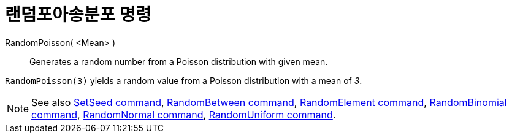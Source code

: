 = 랜덤포아송분포 명령
:page-en: commands/RandomPoisson
ifdef::env-github[:imagesdir: /ko/modules/ROOT/assets/images]

RandomPoisson( <Mean> )::
  Generates a random number from a Poisson distribution with given mean.

[EXAMPLE]
====

`++RandomPoisson(3)++` yields a random value from a Poisson distribution with a mean of _3_.

====

[NOTE]
====

See also xref:/s_index_php?title=SetSeed_Command_action=edit_redlink=1.adoc[SetSeed command],
xref:/s_index_php?title=RandomBetween_Command_action=edit_redlink=1.adoc[RandomBetween command],
xref:/s_index_php?title=RandomElement_Command_action=edit_redlink=1.adoc[RandomElement command],
xref:/s_index_php?title=RandomBinomial_Command_action=edit_redlink=1.adoc[RandomBinomial command],
xref:/s_index_php?title=RandomNormal_Command_action=edit_redlink=1.adoc[RandomNormal command],
xref:/s_index_php?title=RandomUniform_Command_action=edit_redlink=1.adoc[RandomUniform command].

====
